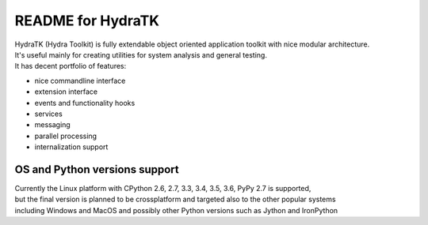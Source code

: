 ==================
README for HydraTK
==================

| HydraTK (Hydra Toolkit) is fully extendable object oriented application toolkit with nice modular architecture. 
| It's useful mainly for creating utilities for system analysis and general testing.
| It has decent portfolio of features:

* nice commandline interface
* extension interface
* events and functionality hooks
* services
* messaging
* parallel processing
* internalization support


OS and Python versions support
==============================

| Currently the Linux platform with CPython 2.6, 2.7, 3.3, 3.4, 3.5, 3.6, PyPy 2.7 is supported, 
| but the final version is planned to be crossplatform and targeted also to the other popular systems 
| including Windows and MacOS and possibly other Python versions such as Jython and IronPython